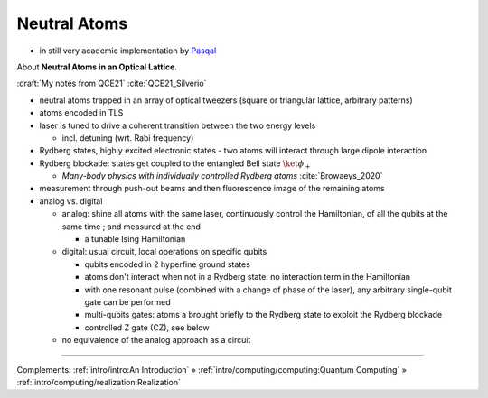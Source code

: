 
Neutral Atoms
-------------

- in still very academic implementation by `Pasqal <https://pasqal.io/>`_

About **Neutral Atoms in an Optical Lattice**.

:draft:`My notes from QCE21` :cite:`QCE21_Silverio`

- neutral atoms trapped in an array of optical tweezers (square or triangular lattice, arbitrary patterns)
- atoms encoded in TLS
- laser is tuned to drive a coherent transition between the two energy levels
  
  - incl. detuning (wrt. Rabi frequency)

- Rydberg states, highly excited electronic states - two atoms will interact through large dipole interaction
- Rydberg blockade: states get coupled to the entangled Bell state :math:`\ket{\phi_+}`
  
  - *Many-body physics with individually controlled Rydberg atoms* :cite:`Browaeys_2020`

- measurement through push-out beams and then fluorescence image of the remaining atoms

- analog vs. digital

  - analog: shine all atoms with the same laser, continuously control the Hamiltonian,
    of all the qubits at the same time ; and measured at the end 
    
    - a tunable Ising Hamiltonian

  - digital: usual circuit, local operations on specific qubits

    - qubits encoded in 2 hyperfine ground states
    - atoms don't interact when not in a Rydberg state: no interaction term in the Hamiltonian
    - with one resonant pulse (combined with a change of phase of the laser),
      any arbitrary single-qubit gate can be performed
    - multi-qubits gates: atoms a brought briefly to the Rydberg state to exploit the Rydberg blockade
    - controlled Z gate (CZ), see below

  - no equivalence of the analog approach as a circuit

-----

Complements:
:ref:`intro/intro:An Introduction` »
:ref:`intro/computing/computing:Quantum Computing` »
:ref:`intro/computing/realization:Realization`

